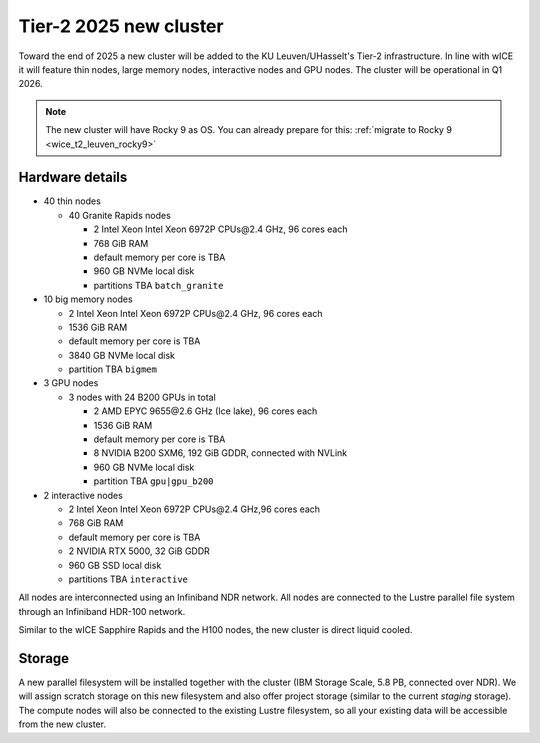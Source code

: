 .. _2025 hardware:

Tier-2 2025 new cluster 
=======================

Toward the end of 2025 a new cluster will be added to the KU Leuven/UHasselt's Tier-2 infrastructure.
In line with wICE it will feature thin nodes, large memory nodes, interactive nodes and GPU nodes.
The cluster will be operational in Q1 2026.

.. note::

   The new cluster will have Rocky 9 as OS. You can already prepare for this: 
   :ref:`migrate to Rocky 9 <wice_t2_leuven_rocky9>`

Hardware details
----------------

- 40 thin nodes

  - 40 Granite Rapids nodes

    - 2 Intel Xeon Intel Xeon 6972P CPUs\@2.4 GHz,
      96 cores each 
    - 768 GiB RAM
    - default memory per core is TBA
    - 960 GB NVMe local disk
    - partitions TBA ``batch_granite``

- 10 big memory nodes

  - 2  Intel  Xeon Intel Xeon 6972P CPUs\@2.4 GHz,
    96 cores each 
  - 1536 GiB RAM
  - default memory per core is TBA
  - 3840 GB NVMe local disk
  - partition TBA ``bigmem``

- 3 GPU nodes

  - 3 nodes with 24 B200 GPUs in total

    - 2 AMD EPYC 9655\@2.6 GHz (Ice lake),
      96 cores each 
    - 1536 GiB RAM
    - default memory per core is TBA
    - 8 NVIDIA B200 SXM6, 192 GiB GDDR, connected with NVLink
    - 960 GB NVMe local disk
    - partition TBA ``gpu|gpu_b200``

- 2 interactive nodes

  - 2 Intel  Xeon Intel Xeon 6972P CPUs\@2.4 GHz,96 cores each 
  - 768 GiB RAM
  - default memory per core is TBA
  - 2 NVIDIA RTX 5000, 32 GiB GDDR
  - 960 GB SSD local disk
  - partitions TBA ``interactive``

All nodes are interconnected using an Infiniband NDR 
network.
All nodes are connected to the Lustre parallel file system
through an Infiniband HDR-100 network.

Similar to the wICE Sapphire Rapids and the H100 nodes, the new cluster is direct liquid cooled.

Storage
-------

A new parallel filesystem will be installed together with the cluster 
(IBM Storage Scale, 5.8 PB, connected over NDR).
We will assign scratch storage on this new filesystem and also offer project storage 
(similar to the current `staging` storage).
The compute nodes will also be connected to the existing Lustre filesystem, 
so all your existing data will be accessible from the new cluster.
